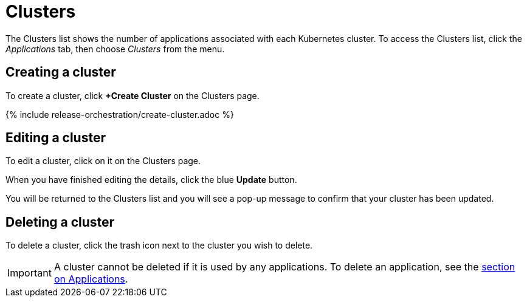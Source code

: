 = Clusters
:page-layout: classic-docs
:page-liquid:
:icons: font
:toc: macro

The Clusters list shows the number of applications associated with each Kubernetes cluster. To access the Clusters list, click the _Applications_ tab, then choose _Clusters_ from the menu.

// screenshot

== Creating a cluster

To create a cluster, click *+Create Cluster* on the Clusters page.

{% include release-orchestration/create-cluster.adoc %}

== Editing a cluster

To edit a cluster, click on it on the Clusters page.

// screenshot

When you have finished editing the details, click the blue *Update* button.

// screenshot

You will be returned to the Clusters list and you will see a pop-up message to confirm that your cluster has been updated.

== Deleting a cluster

To delete a cluster, click the trash icon next to the cluster you wish to delete.

// screenshot

IMPORTANT: A cluster cannot be deleted if it is used by any applications. To delete an application, see the <<applications#,section on Applications>>.